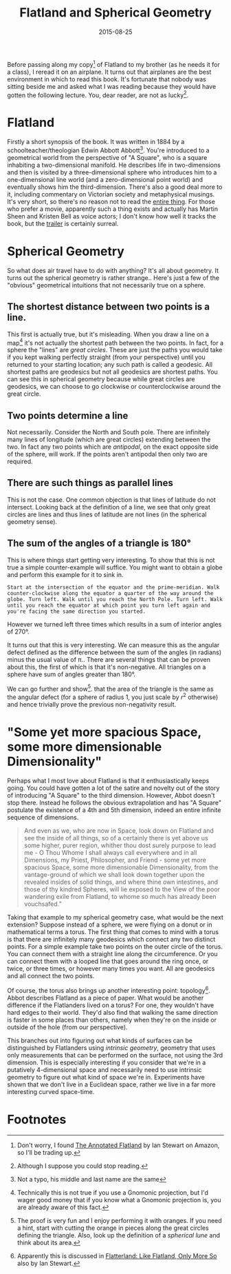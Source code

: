 #+OPTIONS: toc:nil num:nil todo:nil
#+LAYOUT: post
#+DATE: 2015-08-25
#+TITLE: Flatland and Spherical Geometry
#+DESCRIPTION:
#+CATEGORIES:

Before passing along my copy[fn:copy] of Flatland to my brother (as he
needs it for a class), I reread it on an airplane. It turns out that
airplanes are the best environment in which to read this book. It's
fortunate that nobody was sitting beside me and asked what I was
reading because they would have gotten the following lecture. You,
dear reader, are not as lucky[fn:lucky].

* Flatland
  Firstly a short synopsis of the book. It was written in 1884 by a
  schoolteacher/theologian Edwin Abbott Abbott[fn:Abbott]. You're
  introduced to a geometrical world from the perspective of "A
  Square", who is a square inhabiting a two-dimensional manifold. He
  describes life in two-dimensions and then is visited by a
  three-dimensional sphere who introduces him to a one-dimensional
  line world (and a zero-dimensional point world) and eventually shows
  him the third-dimension. There's also a good deal more to it,
  including commentary on Victorian society and metaphysical musings.
  It's very short, so there's no reason not to read the [[http://www.gutenberg.org/ebooks/97][entire thing]].
  For those who prefer a movie, apparently such a thing exists and
  actually has Martin Sheen and Kristen Bell as voice actors; I don't
  know how well it tracks the book, but the [[http://www.flatlandthemovie.com/][trailer]] is certainly
  surreal.

* Spherical Geometry
  So what does air travel have to do with anything? It's all about
  geometry. It turns out the spherical geometry is rather strange..
  Here's just a few of the "obvious" geometrical intuitions that not
  necessarily true on a sphere.

** The shortest distance between two points is a line.
   This first is actually true, but it's misleading. When you draw a
   line on a map[fn:map] it's not actually the shortest path between
   the two points. In fact, for a sphere the "lines" are /great
   circles/. These are just the paths you would take if you kept
   walking perfectly straight (from your perspective) until you
   returned to your starting location; any such path is called a
   geodesic. All shortest paths are geodesics but not all geodesics
   are shortest paths. You can see this in spherical geometry because
   while great circles are geodesics, we can choose to go clockwise or
   counterclockwise around the great circle.

** Two points determine a line
   Not necessarily. Consider the North and South pole. There are
   infinitely many lines of longitude (which are great circles)
   extending between the two. In fact any two points which are
   /antipodal/, on the exact opposite side of the sphere, will work.
   If the points aren't antipodal then only two are required.

** There are such things as parallel lines
   This is not the case. One common objection is that lines of
   latitude do not intersect. Looking back at the definition of a
   line, we see that only great circles are lines and thus lines of
   latitude are not lines (in the spherical geometry sense).

** The sum of the angles of a triangle is 180°
   This is where things start getting very interesting. To show that
   this is not true a simple counter-example will suffice. You might
   want to obtain a globe and perform this example for it to sink in.

   #+BEGIN_EXAMPLE
     Start at the intersection of the equator and the prime-meridian. Walk
     counter-clockwise along the equator a quarter of the way around the
     globe. Turn left. Walk until you reach the North Pole. Turn left. Walk
     until you reach the equator at which point you turn left again and
     you're facing the same direction you started.
   #+END_EXAMPLE

   However we turned left three times which results in a sum of
   interior angles of 270°.
   
   It turns out that this is very interesting. We can measure this as
   the angular defect defined as the difference between the sum of the
   angles (in radians) minus the usual value of \pi.. There are several
   things that can be proven about this, the first of which is that
   it's non-negative. All triangles on a sphere have sum of angles
   greater than 180°.

   We can go further and show[fn:proof]. that the area of the triangle
   is the same as the angular defect (for a sphere of radius 1, you
   just scale by $r^{2}$ otherwise) and hence trivially prove the
   previous non-negativity result.

* "Some yet more spacious Space, some more dimensionable Dimensionality"
  Perhaps what I most love about Flatland is that it enthusiastically
  keeps going. You could have gotten a lot of the satire and novelty
  out of the story of introducing "A Square" to the third dimension.
  However, Abbot doesn't stop there. Instead he follows the obvious
  extrapolation and has "A Square" postulate the existence of a 4th
  and 5th dimension, indeed an entire infinite sequence of dimensions.

  #+BEGIN_QUOTE
   And even as we, who are now in Space, look down on Flatland and see
   the inside of all things, so of a certainly there is yet above us
   some higher, purer region, whither thou dost surely purpose to lead
   me - O Thou Whome I shall always call everywhere and in all
   Dimensions, my Priest, Philosopher, and Friend - some yet more
   spacious Space, some more dimensionable Dimensionality, from the
   vantage-ground of which we shall look down together upon the
   revealed insides of solid things, and where thine own intestines,
   and those of thy kindred Spheres, will lie exposed to the View of
   the poor wandering exile from Flatland, to whome so much has
   already been vouchsafed.”
  #+END_QUOTE

  Taking that example to my spherical geometry case, what would be the
  next extension? Suppose instead of a sphere, we were flying on a
  donut or in mathematical terms a torus. The first thing that comes
  to mind with a torus is that there are infinitely many geodesics
  which connect any two distinct points. For a simple example take two
  points on the outer circle of the torus. You can connect them with a
  straight line along the circumference. Or you can connect them with
  a looped line that goes around the ring once, or twice, or three
  times, or however many times you want. All are geodesics and all
  connect the two points.

  Of course, the torus also brings up another interesting point:
  topology[fn:topology]. Abbot describes Flatland as a piece of paper.
  What would be another difference if the Flatlanders lived on a
  torus? For one, they wouldn't have hard edges to their world. They'd
  also find that walking the same direction is faster in some places
  than others, namely when they're on the inside or outside of the
  hole (from our perspective).

  This branches out into figuring out what kinds of surfaces can be
  distinguished by Flatlanders using /intrinsic geometry/, geometry
  that uses only measurements that can be performed on the surface,
  not using the 3rd dimension. This is especially interesting if you
  consider that we're in a putatively 4-dimensional space and
  necessarily need to use intrinsic geometry to figure out what kind
  of space we're in. Experiments have shown that we don't live in a
  Euclidean space, rather we live in a far more interesting curved
  space-time.

* Footnotes
[fn:copy] Don't worry, I found _The Annotated Flatland_ by Ian Stewart
on Amazon, so I'll be trading up.
[fn:lucky] Although I suppose you could stop reading.
[fn:Abbott] Not a typo, his middle and last name are the same
[fn:proof] The proof is very fun and I enjoy performing it with
oranges. If you need a hint, start with cutting the orange in pieces
along the great circles defining the triangle. Also, look up the
definition of a /spherical lune/ and think about its area.
[fn:map] Technically this is not true if you use a Gnomonic
projection, but I'd wager good money that if you know what a Gnomonic
projection is, you are already aware of this fact.
[fn:topology] Apparently this is discussed in _Flatterland: Like
Flatland, Only More So_ also by Ian Stewart.

